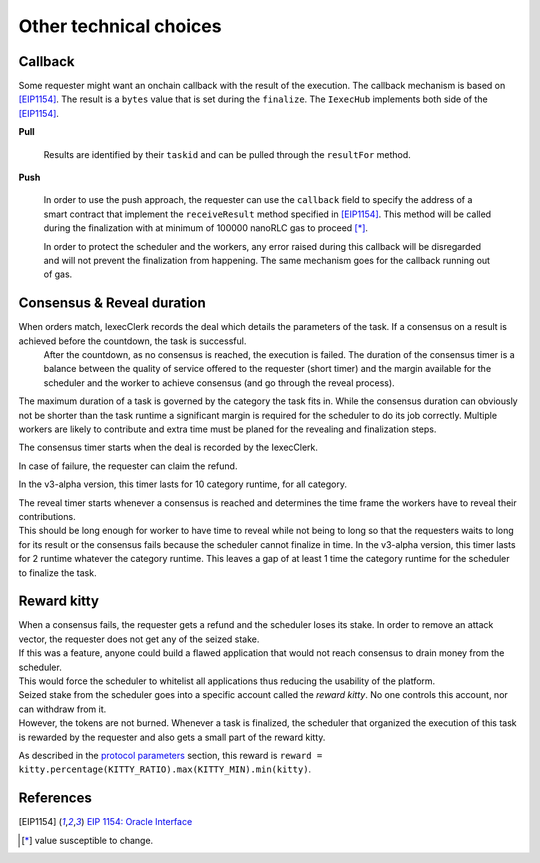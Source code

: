 Other technical choices
-----------------------

Callback
~~~~~~~~

Some requester might want an onchain callback with the result of the execution. The callback mechanism is based on [EIP1154]_.
The result is a ``bytes`` value that is set during the ``finalize``. The ``IexecHub`` implements both side of the [EIP1154]_.

**Pull**

  Results are identified by their ``taskid`` and can be pulled through the ``resultFor`` method.

**Push**

  In order to use the push approach, the requester can use the ``callback`` field to specify the address of a smart contract that implement the ``receiveResult`` method specified in [EIP1154]_.
  This method will be called during the finalization with at minimum of 100000 nanoRLC gas to proceed [*]_.

  In order to protect the scheduler and the workers, any error raised during this callback will be disregarded and will not prevent the finalization from happening. The same mechanism goes for the callback running out of gas.

Consensus & Reveal duration
~~~~~~~~~~~~~~~~~~~~~~~~~~~

When orders match, IexecClerk records the deal which details the parameters of the task. If a consensus on a result is achieved before the countdown, the task is successful.
 After the countdown, as no consensus is reached, the execution is failed.
 The duration of the consensus timer is a balance between the quality of service offered to the requester (short timer) and the margin available for the scheduler and the worker to achieve consensus (and go through the reveal process).

The maximum duration of a task is governed by the category the task fits in. While the consensus duration can obviously not be shorter than the task runtime a significant margin is required for the scheduler to do its job correctly. Multiple workers are likely to contribute and extra time must be planed for the revealing and finalization steps.

The consensus timer starts when the deal is recorded by the IexecClerk.

In case of failure, the requester can claim the refund.

In the v3-alpha version, this timer lasts for 10 category runtime, for all category.

| The reveal timer starts whenever a consensus is reached and determines the time frame the workers have to reveal their contributions.
| This should be long enough for worker to have time to reveal while not being to long so that the requesters waits to long for its result or the consensus fails because the scheduler cannot finalize in time.
 In the v3-alpha version, this timer lasts for 2 runtime whatever the category runtime. This leaves a gap of at least 1 time the category runtime for the scheduler to finalize the task.


Reward kitty
~~~~~~~~~~~~

| When a consensus fails, the requester gets a refund and the scheduler loses its stake. In order to remove an attack vector, the requester does not get any of the seized stake.
| If this was a feature, anyone could build a flawed application that would not reach consensus to drain money from the scheduler.
| This would force the scheduler to whitelist all applications thus reducing the usability of the platform.

| Seized stake from the scheduler goes into a specific account called the *reward kitty*. No one controls this account, nor can withdraw from it.
| However, the tokens are not burned. Whenever a task is finalized, the scheduler that organized the execution of this task is rewarded by the requester and also gets a small part of the reward kitty.

As described in the `protocol parameters <poco-protocol.html#parameters>`_ section, this reward is ``reward = kitty.percentage(KITTY_RATIO).max(KITTY_MIN).min(kitty)``.


References
~~~~~~~~~~

.. [EIP1154] `EIP 1154: Oracle Interface <https://eips.ethereum.org/EIPS/eip-1154>`_
.. [*] value susceptible to change.
